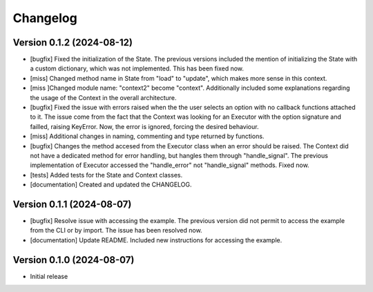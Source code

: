 ==================
Changelog
==================


Version 0.1.2 (2024-08-12)
--------------------------

* [bugfix] Fixed the initialization of the State. The previous versions included the mention of initializing the State with a custom dictionary, which was not implemented. This has been fixed now.
* [miss] Changed method name in State from "load" to "update", which makes more sense in this context.
* [miss ]Changed module name: "context2" become "context". Additionally included some explanations regarding the usage of the Context in the overall architecture.
* [bugfix] Fixed the issue with errors raised when the the user selects an option with no callback functions attached to it. The issue come from the fact that the Context was looking for an Executor with the option signature and failled, raising KeyError. Now, the error is ignored, forcing the desired behaviour.
* [miss] Additional changes in naming, commenting and type returned by functions.
* [bugfix] Changes the method accesed from the Executor class when an error should be raised. The Context did not have a dedicated method for error handling, but hangles them through "handle_signal".  The previous implementation of Executor accessed the "handle_error" not "handle_signal" methods.  Fixed now.
* [tests] Added tests for the State and Context classes.
* [documentation] Created and updated the CHANGELOG.

Version 0.1.1 (2024-08-07)
--------------------------

* [bugfix] Resolve issue with accessing the example. The previous version did not permit to access the example from the CLI or by import. The issue has been resolved now.
* [documentation] Update README. Included new instructions for accessing the example.

Version 0.1.0 (2024-08-07)
--------------------------

* Initial release

